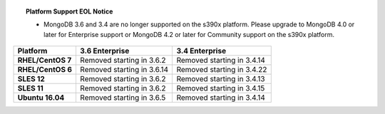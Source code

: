 .. topic:: Platform Support EOL Notice

   - MongoDB 3.6 and 3.4 are no longer supported on the s390x platform.
     Please upgrade to MongoDB 4.0 or later for Enterprise support or
     MongoDB 4.2 or later for Community support on the s390x platform.

.. list-table::
   :header-rows: 1
   :stub-columns: 1
   :class: compatibility

   * - Platform
     - 3.6 Enterprise
     - 3.4 Enterprise

   * - RHEL/CentOS 7
     - Removed starting in 3.6.2
     - Removed starting in 3.4.14

   * - RHEL/CentOS 6
     - Removed starting in 3.6.14
     - Removed starting in 3.4.22

   * - SLES 12
     - Removed starting in 3.6.2
     - Removed starting in 3.4.13

   * - SLES 11
     - Removed starting in 3.6.2
     - Removed starting in 3.4.15

   * - Ubuntu 16.04
     - Removed starting in 3.6.5
     - Removed starting in 3.4.14
